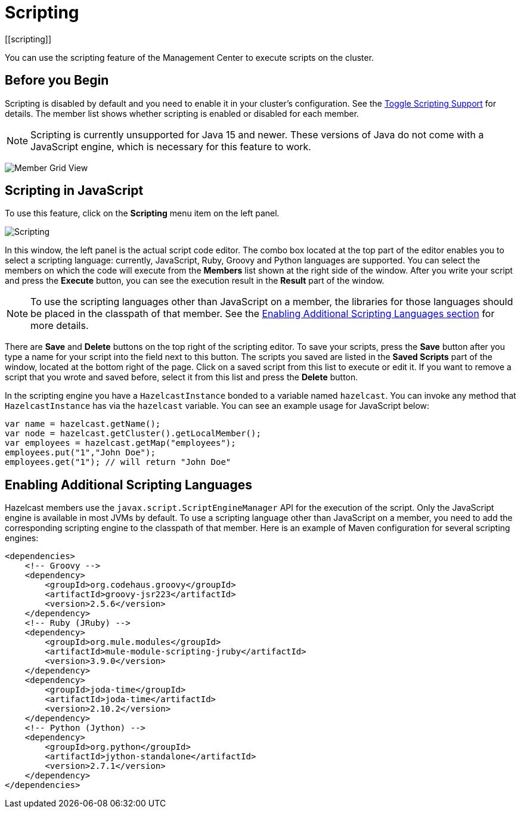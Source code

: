 = Scripting
[[scripting]]
:page-aliases: monitor-imdg:scripting.adoc

You can use the scripting feature of the Management Center to execute scripts
on the cluster.

== Before you Begin

Scripting is disabled by default and you need to enable it
in your cluster's configuration. See the
xref:{page-latest-supported-hazelcast}@hazelcast:maintain-cluster:monitoring.adoc#management-center[Toggle Scripting Support] for details. The member list shows whether
scripting is enabled or disabled for each member.

NOTE: Scripting is currently unsupported for Java 15 and newer. These versions of Java do not come with a JavaScript engine, which is necessary for this feature to work.

image:ROOT:MemberGridView.png[Member Grid View]

== Scripting in JavaScript

To use this feature, click on the **Scripting** menu item
on the left panel.

image:ROOT:Scripting.png[Scripting]

In this window, the left panel is the actual script code editor.
The combo box located at the top part of the editor enables
you to select a scripting language: currently, JavaScript, Ruby, Groovy and Python
languages are supported. You can select the members on which the code will execute
from the **Members** list shown at the right side of the window.
After you write your script and press the **Execute** button, you can see
the execution result in the **Result** part of the window.

NOTE: To use the scripting languages other than JavaScript on a member,
the libraries for those languages should be placed in the classpath of that member.
See the <<scripting-languages, Enabling Additional Scripting Languages section>>
for more details.

There are **Save** and **Delete** buttons on the top right of the scripting editor.
To save your scripts, press the **Save** button after you type a name for your script
into the field next to this button. The scripts you saved are listed in the **Saved Scripts**
part of the window, located at the bottom right of the page. Click on a saved script from
this list to execute or edit it. If you want to remove a script that you wrote and saved
before, select it from this list and press the **Delete** button.

In the scripting engine you have a `HazelcastInstance` bonded to a variable
named `hazelcast`. You can invoke any method that `HazelcastInstance` has via
the `hazelcast` variable. You can see an example usage for JavaScript below:

```
var name = hazelcast.getName();
var node = hazelcast.getCluster().getLocalMember();
var employees = hazelcast.getMap("employees");
employees.put("1","John Doe");
employees.get("1"); // will return "John Doe"
```

[[scripting-languages]]
== Enabling Additional Scripting Languages

Hazelcast members use the `javax.script.ScriptEngineManager` API for the execution of the script.
Only the JavaScript engine is available in most JVMs by default.
To use a scripting language other than JavaScript on a member, you need to add the
corresponding scripting engine to the classpath of that member. Here is an example of
Maven configuration for several scripting engines:

```xml
<dependencies>
    <!-- Groovy -->
    <dependency>
        <groupId>org.codehaus.groovy</groupId>
        <artifactId>groovy-jsr223</artifactId>
        <version>2.5.6</version>
    </dependency>
    <!-- Ruby (JRuby) -->
    <dependency>
        <groupId>org.mule.modules</groupId>
        <artifactId>mule-module-scripting-jruby</artifactId>
        <version>3.9.0</version>
    </dependency>
    <dependency>
        <groupId>joda-time</groupId>
        <artifactId>joda-time</artifactId>
        <version>2.10.2</version>
    </dependency>
    <!-- Python (Jython) -->
    <dependency>
        <groupId>org.python</groupId>
        <artifactId>jython-standalone</artifactId>
        <version>2.7.1</version>
    </dependency>
</dependencies>
```